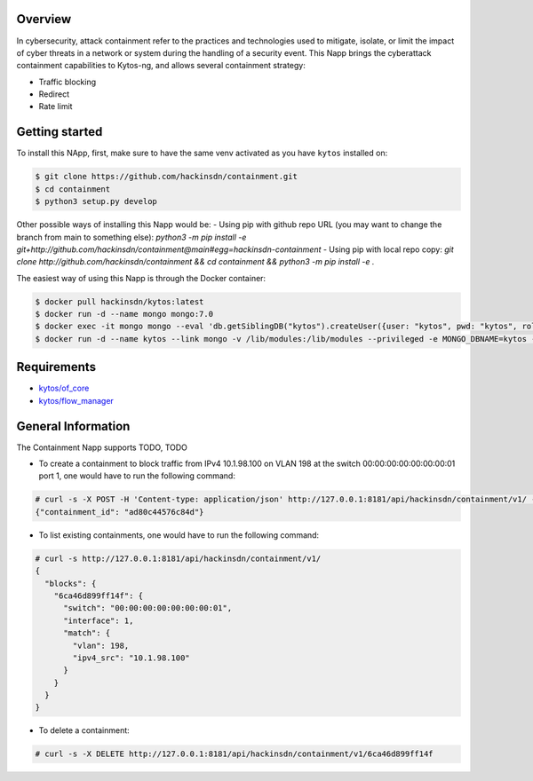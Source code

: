 |Stable| |Tag| |License| |Build| |Coverage|

.. raw:: html

  <div align="center">
    <h1><code>hackinsdn/containment</code></h1>

    <strong>Kytos-ng Napp that allows attacks containment</strong>
  </div>


Overview
========


In cybersecurity, attack containment refer to the practices and technologies used
to mitigate, isolate, or limit the impact of cyber threats in a network or system
during the handling of a security event.
This Napp brings the cyberattack containment capabilities to Kytos-ng, and allows
several containment strategy:

- Traffic blocking
- Redirect
- Rate limit

Getting started
===============

To install this NApp, first, make sure to have the same venv activated as you have ``kytos`` installed on:

.. code:: shell

   $ git clone https://github.com/hackinsdn/containment.git
   $ cd containment
   $ python3 setup.py develop

Other possible ways of installing this Napp would be:
- Using pip with github repo URL (you may want to change the branch from main to something else): `python3 -m pip install -e git+http://github.com/hackinsdn/containment@main#egg=hackinsdn-containment`
- Using pip with local repo copy: `git clone http://github.com/hackinsdn/containment && cd containment && python3 -m pip install -e .`

The easiest way of using this Napp is through the Docker container:

.. code:: shell

   $ docker pull hackinsdn/kytos:latest
   $ docker run -d --name mongo mongo:7.0
   $ docker exec -it mongo mongo --eval 'db.getSiblingDB("kytos").createUser({user: "kytos", pwd: "kytos", roles: [ { role: "dbAdmin", db: "kytos" } ]})'
   $ docker run -d --name kytos --link mongo -v /lib/modules:/lib/modules --privileged -e MONGO_DBNAME=kytos -e MONGO_USERNAME=kytos -e MONGO_PASSWORD=kytos -e MONGO_HOST_SEEDS=mongo:27017 -p 8181:8181  hackinsdn/kytos:latest

Requirements
============

- `kytos/of_core <https://github.com/kytos-ng/of_core>`_
- `kytos/flow_manager <https://github.com/kytos-ng/flow_manager>`_


General Information
===================

The Containment Napp supports TODO, TODO

- To create a containment to block traffic from IPv4 10.1.98.100 on VLAN 198 at the switch 00:00:00:00:00:00:00:01 port 1, one would have to run the following command:

.. code-block:: shell

	# curl -s -X POST -H 'Content-type: application/json' http://127.0.0.1:8181/api/hackinsdn/containment/v1/ -d '{"switch": "00:00:00:00:00:00:00:01", "interface": 1, "match": {"vlan": 198, "ipv4_src": "10.1.98.100"}}'
	{"containment_id": "ad80c44576c84d"}

- To list existing containments, one would have to run the following command:

.. code-block:: shell

 	# curl -s http://127.0.0.1:8181/api/hackinsdn/containment/v1/
	{
	  "blocks": {
	    "6ca46d899ff14f": {
	      "switch": "00:00:00:00:00:00:00:01",
	      "interface": 1,
	      "match": {
	        "vlan": 198,
	        "ipv4_src": "10.1.98.100"
	      }
	    }
	  }
	}

- To delete a containment:

.. code-block:: shell

 	# curl -s -X DELETE http://127.0.0.1:8181/api/hackinsdn/containment/v1/6ca46d899ff14f



.. TAGs

.. |Stable| image:: https://img.shields.io/badge/stability-stable-green.svg
   :target: https://github.com/hackinsdn/containment
.. |Build| image:: https://github.com/hackinsdn/containment/actions/workflows/test.yml/badge.svg
  :alt: Build status
.. |Coverage| image:: https://coveralls.io/repos/github/containment/mirror/badge.svg
  :alt: Code coverage
.. |Tag| image:: https://img.shields.io/github/tag/hackinsdn/containment.svg
   :target: https://github.com/hackinsdn/containment/tags
.. |License| image:: https://img.shields.io/github/license/hackinsdn/containment.svg
   :target: https://github.com/hackinsdn/containment/blob/master/LICENSE
